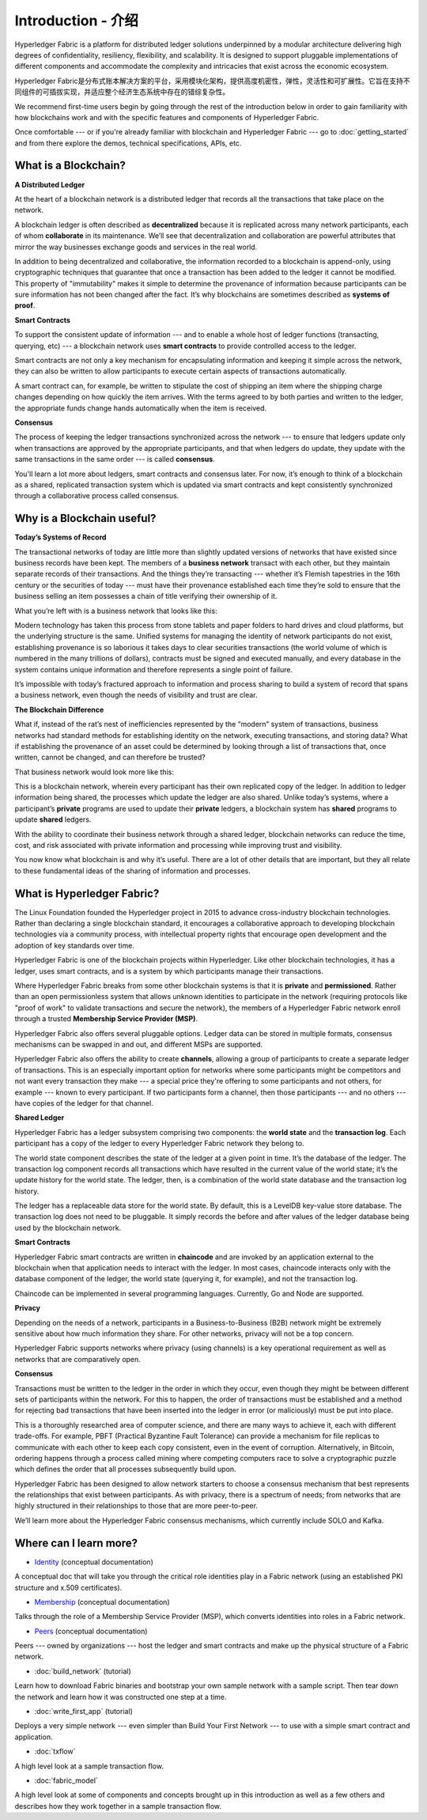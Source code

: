 Introduction - 介绍
============
Hyperledger Fabric is a platform for distributed ledger solutions underpinned
by a modular architecture delivering high degrees of confidentiality,
resiliency, flexibility, and scalability. It is designed to support pluggable
implementations of different components and accommodate the complexity and
intricacies that exist across the economic ecosystem.

Hyperledger Fabric是分布式账本解决方案的平台，采用模块化架构，提供高度机密性，弹性，灵活性和可扩展性。它旨在支持不同组件的可插拔实现，并适应整个经济生态系统中存在的错综复杂性。

We recommend first-time users begin by going through the rest of the
introduction below in order to gain familiarity with how blockchains work
and with the specific features and components of Hyperledger Fabric.

Once comfortable --- or if you're already familiar with blockchain and
Hyperledger Fabric --- go to :doc:`getting_started` and from there explore the
demos, technical specifications, APIs, etc.

What is a Blockchain?
---------------------
**A Distributed Ledger**

At the heart of a blockchain network is a distributed ledger that records all
the transactions that take place on the network.

A blockchain ledger is often described as **decentralized** because it is replicated
across many network participants, each of whom **collaborate** in its maintenance.
We’ll see that decentralization and collaboration are powerful attributes that
mirror the way businesses exchange goods and services in the real world.

.. image:: images/basic_network.png

In addition to being decentralized and collaborative, the information recorded
to a blockchain is append-only, using cryptographic techniques that guarantee
that once a transaction has been added to the ledger it cannot be modified.
This property of "immutability" makes it simple to determine the provenance of
information because participants can be sure information has not been changed
after the fact. It’s why blockchains are sometimes described as **systems of proof**.

**Smart Contracts**

To support the consistent update of information --- and to enable a whole host of
ledger functions (transacting, querying, etc) --- a blockchain network uses **smart
contracts** to provide controlled access to the ledger.

.. image:: images/Smart_Contract.png

Smart contracts are not only a key mechanism for encapsulating information
and keeping it simple across the network, they can also be written to allow
participants to execute certain aspects of transactions automatically.

A smart contract can, for example, be written to stipulate the cost of shipping
an item where the shipping charge changes depending on how quickly the item arrives.
With the terms agreed to by both parties and written to the ledger,
the appropriate funds change hands automatically when the item is received.

**Consensus**

The process of keeping the ledger transactions synchronized across the network ---
to ensure that ledgers update only when transactions are approved by the appropriate
participants, and that when ledgers do update, they update with the
same transactions in the same order --- is called **consensus**.

.. image:: images/consensus.png

You'll learn a lot more about ledgers, smart contracts and consensus later. For
now, it’s enough to think of a blockchain as a shared, replicated transaction
system which is updated via smart contracts and kept consistently
synchronized through a collaborative process called consensus.

Why is a Blockchain useful?
---------------------------

**Today’s Systems of Record**

The transactional networks of today are little more than slightly updated
versions of networks that have existed since business records have been kept.
The members of a **business network** transact with each other, but they maintain
separate records of their transactions. And the things they’re transacting ---
whether it’s Flemish tapestries in the 16th century or the securities of today
--- must have their provenance established each time they’re sold to ensure that
the business selling an item possesses a chain of title verifying their
ownership of it.

What you’re left with is a business network that looks like this:

.. image:: images/current_network.png

Modern technology has taken this process from stone tablets and paper folders
to hard drives and cloud platforms, but the underlying structure is the same.
Unified systems for managing the identity of network participants do not exist,
establishing provenance is so laborious it takes days to clear securities
transactions (the world volume of which is numbered in the many trillions of
dollars), contracts must be signed and executed manually, and every database in
the system contains unique information and therefore represents a single point
of failure.

It’s impossible with today’s fractured approach to information and
process sharing to build a system of record that spans a business network, even
though the needs of visibility and trust are clear.

**The Blockchain Difference**

What if, instead of the rat’s nest of inefficiencies represented by the “modern”
system of transactions, business networks had standard methods for establishing
identity on the network, executing transactions, and storing data? What
if establishing the provenance of an asset could be determined by looking
through a list of transactions that, once written, cannot be changed, and can
therefore be trusted?

That business network would look more like this:

.. image:: images/future_net.png

This is a blockchain network, wherein every participant has their own replicated
copy of the ledger. In addition to ledger information being shared, the processes
which update the ledger are also shared. Unlike today’s systems, where a
participant’s **private** programs are used to update their **private** ledgers,
a blockchain system has **shared** programs to update **shared** ledgers.

With the ability to coordinate their business network through a shared ledger,
blockchain networks can reduce the time, cost, and risk associated with private
information and processing while improving trust and visibility.

You now know what blockchain is and why it’s useful. There are a lot of other
details that are important, but they all relate to these fundamental ideas of
the sharing of information and processes.

What is Hyperledger Fabric?
---------------------------

The Linux Foundation founded the Hyperledger project in 2015 to advance
cross-industry blockchain technologies. Rather than declaring a single
blockchain standard, it encourages a collaborative approach to developing
blockchain technologies via a community process, with intellectual property
rights that encourage open development and the adoption of key standards over
time.

Hyperledger Fabric is one of the blockchain projects within Hyperledger.
Like other blockchain technologies, it has a ledger, uses smart contracts,
and is a system by which participants manage their transactions.

Where Hyperledger Fabric breaks from some other blockchain systems is that
it is **private** and **permissioned**. Rather than an open permissionless system
that allows unknown identities to participate in the network (requiring protocols
like "proof of work" to validate transactions and secure the network), the members
of a Hyperledger Fabric network enroll through a trusted **Membership Service Provider (MSP)**.

Hyperledger Fabric also offers several pluggable options. Ledger data can be
stored in multiple formats, consensus mechanisms can be swapped in and out,
and different MSPs are supported.

Hyperledger Fabric also offers the ability to create **channels**, allowing a group of
participants to create a separate ledger of transactions. This is an especially
important option for networks where some participants might be competitors and not
want every transaction they make --- a special price they're offering to some participants
and not others, for example --- known to every participant. If two participants
form a channel, then those participants --- and no others --- have copies of the ledger
for that channel.

**Shared Ledger**

Hyperledger Fabric has a ledger subsystem comprising two components: the **world
state** and the **transaction log**. Each participant has a copy of the ledger to
every Hyperledger Fabric network they belong to.

The world state component describes the state of the ledger at a given point
in time. It’s the database of the ledger. The transaction log component records
all transactions which have resulted in the current value of the world state;
it’s the update history for the world state. The ledger, then, is a combination
of the world state database and the transaction log history.

The ledger has a replaceable data store for the world state. By default, this
is a LevelDB key-value store database. The transaction log does not need to be
pluggable. It simply records the before and after values of the ledger database
being used by the blockchain network.

**Smart Contracts**

Hyperledger Fabric smart contracts are written in **chaincode** and are invoked
by an application external to the blockchain when that application needs to
interact with the ledger. In most cases, chaincode interacts only with the
database component of the ledger, the world state (querying it, for example), and
not the transaction log.

Chaincode can be implemented in several programming languages. Currently, Go and
Node are supported.

**Privacy**

Depending on the needs of a network, participants in a Business-to-Business
(B2B) network might be extremely sensitive about how much information they share.
For other networks, privacy will not be a top concern.

Hyperledger Fabric supports networks where privacy (using channels) is a key
operational requirement as well as networks that are comparatively open.

**Consensus**

Transactions must be written to the ledger in the order in which they occur,
even though they might be between different sets of participants within the
network. For this to happen, the order of transactions must be established
and a method for rejecting bad transactions that have been inserted into the
ledger in error (or maliciously) must be put into place.

This is a thoroughly researched area of computer science, and there are many
ways to achieve it, each with different trade-offs. For example, PBFT (Practical
Byzantine Fault Tolerance) can provide a mechanism for file replicas to
communicate with each other to keep each copy consistent, even in the event
of corruption. Alternatively, in Bitcoin, ordering happens through a process
called mining where competing computers race to solve a cryptographic puzzle
which defines the order that all processes subsequently build upon.

Hyperledger Fabric has been designed to allow network starters to choose a
consensus mechanism that best represents the relationships that exist between
participants. As with privacy, there is a spectrum of needs; from networks
that are highly structured in their relationships to those that are more
peer-to-peer.

We’ll learn more about the Hyperledger Fabric consensus mechanisms, which
currently include SOLO and Kafka.

Where can I learn more?
-----------------------

* `Identity <identity/identity.html>`_ (conceptual documentation)

A conceptual doc that will take you through the critical role identities play
in a Fabric network (using an established PKI structure and x.509 certificates).

* `Membership <membership/membership.html>`_ (conceptual documentation)

Talks through the role of a Membership Service Provider (MSP), which converts
identities into roles in a Fabric network.

* `Peers <peers/peers.html>`_ (conceptual documentation)

Peers --- owned by organizations --- host the ledger and smart contracts and make
up the physical structure of a Fabric network.

* :doc:`build_network` (tutorial)

Learn how to download Fabric binaries and bootstrap your own sample network with
a sample script. Then tear down the network and learn how it was constructed one
step at a time.

* :doc:`write_first_app` (tutorial)

Deploys a very simple network --- even simpler than Build Your First Network ---
to use with a simple smart contract and application.

* :doc:`txflow`

A high level look at a sample transaction flow.

* :doc:`fabric_model`

A high level look at some of components and concepts brought up in this introduction as
well as a few others and describes how they work together in a sample
transaction flow.

.. Licensed under Creative Commons Attribution 4.0 International License
   https://creativecommons.org/licenses/by/4.0/
